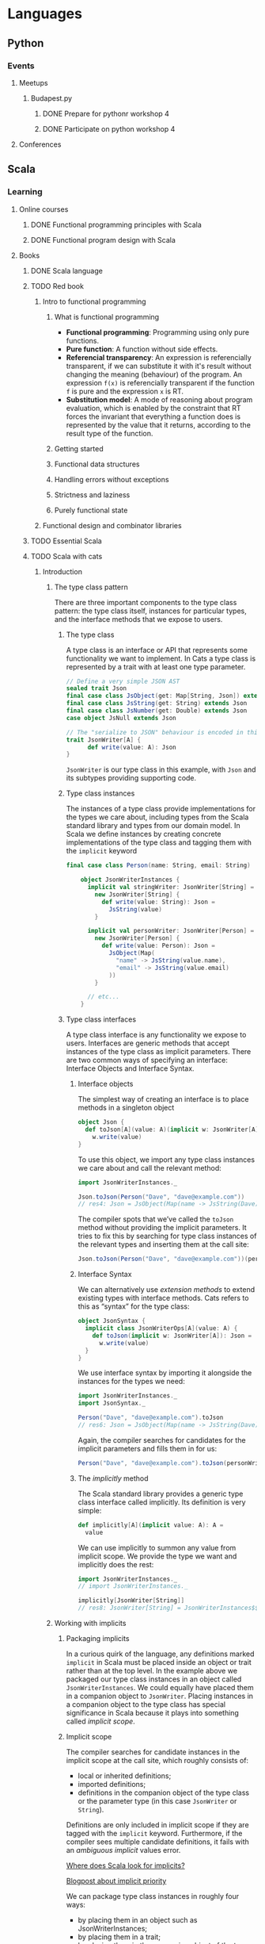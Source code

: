
* Languages
** Python
*** Events
**** Meetups
***** Budapest.py
****** DONE Prepare for pythonr workshop 4
       SCHEDULED: <2019-10-09 Wed>
****** DONE Participate on python workshop 4
       SCHEDULED: <2019-10-09 Wed>
**** Conferences
** Scala
*** Learning
**** Online courses
***** DONE Functional programming principles with Scala
***** DONE Functional program design with Scala
**** Books
***** DONE Scala language
***** TODO Red book
****** Intro to functional programming
******* What is functional programming
        - *Functional programming*: Programming using only pure functions.
        - *Pure function*: A function without side effects.
        - *Referencial transparency*: An expression is referencially transparent, if we can substitute it with it's
          result without changing the meaning (behaviour) of the program. An expression ~f(x)~ is referencially
          transparent if the function ~f~ is pure and the expression ~x~ is RT.
        - *Substitution model*: A mode of reasoning about program evaluation, which is enabled by the constraint that
          RT forces the invariant that everything a function does is represented by the value that it returns,
          according to the result type of the function.
******* Getting started
******* Functional data structures
******* Handling errors without exceptions
******* Strictness and laziness
******* Purely functional state
****** Functional design and combinator libraries
***** TODO Essential Scala
***** TODO Scala with cats
****** Introduction
******* The type class pattern
	There are three important components to the type class pattern: the type class itself, instances for
	particular types, and the interface methods that we expose to users.
******** The type class
	 A type class is an interface or API that represents some functionality we want to implement. In Cats
	 a type class is represented by a trait with at least one type parameter.
	 #+BEGIN_SRC scala
	 // Define a very simple JSON AST
	 sealed trait Json
	 final case class JsObject(get: Map[String, Json]) extends Json
	 final case class JsString(get: String) extends Json
	 final case class JsNumber(get: Double) extends Json
	 case object JsNull extends Json

	 // The "serialize to JSON" behaviour is encoded in this trait
	 trait JsonWriter[A] {
           def write(value: A): Json
	 }
	 #+END_SRC
	 ~JsonWriter~ is our type class in this example, with ~Json~ and its subtypes providing supporting code.
******** Type class instances
	 The instances of a type class provide implementations for the types we care about, including types from
	 the Scala standard library and types from our domain model. In Scala we define instances by creating
	 concrete implementations of the type class and tagging them with the ~implicit~ keyword
	 #+BEGIN_SRC scala
	 final case class Person(name: String, email: String)

         object JsonWriterInstances {
           implicit val stringWriter: JsonWriter[String] =
             new JsonWriter[String] {
               def write(value: String): Json =
                 JsString(value)
             }

           implicit val personWriter: JsonWriter[Person] =
             new JsonWriter[Person] {
               def write(value: Person): Json =
                 JsObject(Map(
                   "name" -> JsString(value.name),
                   "email" -> JsString(value.email)
                 ))
             }

           // etc...
         }
	 #+END_SRC
******** Type class interfaces
	 A type class interface is any functionality we expose to users. Interfaces are generic methods that
	 accept instances of the type class as implicit parameters. There are two common ways of specifying an
	 interface: Interface Objects and Interface Syntax.
********* Interface objects
	  The simplest way of creating an interface is to place methods in a singleton object
          #+BEGIN_SRC scala
 object Json {
   def toJson[A](value: A)(implicit w: JsonWriter[A]): Json =
     w.write(value)
 }
	  #+END_SRC
	  To use this object, we import any type class instances we care about and call the relevant method:
          #+BEGIN_SRC scala
 import JsonWriterInstances._

 Json.toJson(Person("Dave", "dave@example.com"))
 // res4: Json = JsObject(Map(name -> JsString(Dave), email -> JsString(dave@example.com)))
	  #+END_SRC
	  The compiler spots that we’ve called the ~toJson~ method without providing the implicit parameters. It
	  tries to fix this by searching for type class instances of the relevant types and inserting them at
	  the call site:
          #+BEGIN_SRC scala
 Json.toJson(Person("Dave", "dave@example.com"))(personWriter)
	  #+END_SRC
********* Interface Syntax
	  We can alternatively use /extension methods/ to extend existing types with interface methods. Cats refers
	  to this as “syntax” for the type class:
          #+BEGIN_SRC scala
 object JsonSyntax {
   implicit class JsonWriterOps[A](value: A) {
     def toJson(implicit w: JsonWriter[A]): Json =
       w.write(value)
   }
 }
	  #+END_SRC
	  We use interface syntax by importing it alongside the instances for the types we need:
          #+BEGIN_SRC scala
 import JsonWriterInstances._
 import JsonSyntax._

 Person("Dave", "dave@example.com").toJson
 // res6: Json = JsObject(Map(name -> JsString(Dave), email -> JsString(dave@example.com)))
	  #+END_SRC
	  Again, the compiler searches for candidates for the implicit parameters and fills them in for us:
          #+BEGIN_SRC scala
 Person("Dave", "dave@example.com").toJson(personWriter)
	  #+END_SRC
********* The /implicitly/ method
	  The Scala standard library provides a generic type class interface called implicitly. Its definition
	  is very simple:
          #+BEGIN_SRC scala
 def implicitly[A](implicit value: A): A =
   value
	  #+END_SRC
	  We can use implicitly to summon any value from implicit scope. We provide the type we want and
	  implicitly does the rest:
          #+BEGIN_SRC scala
 import JsonWriterInstances._
 // import JsonWriterInstances._

 implicitly[JsonWriter[String]]
 // res8: JsonWriter[String] = JsonWriterInstances$$anon$1@642f308c
	  #+END_SRC
******* Working with implicits
******** Packaging implicits
	 In a curious quirk of the language, any definitions marked ~implicit~ in Scala must be placed inside
	 an object or trait rather than at the top level. In the example above we packaged our type class
	 instances in an object called ~JsonWriterInstances~. We could equally have placed them in a companion
	 object to ~JsonWriter~. Placing instances in a companion object to the type class has special
	 significance in Scala because it plays into something called /implicit scope/.
******** Implicit scope
	 The compiler searches for candidate instances in the implicit scope at the call site, which roughly consists of:
         - local or inherited definitions;
	 - imported definitions;
	 - definitions in the companion object of the type class or the parameter type (in this case ~JsonWriter~ or ~String~).
	 Definitions are only included in implicit scope if they are tagged with the ~implicit~ keyword.
	 Furthermore, if the compiler sees multiple candidate definitions, it fails with an /ambiguous
	 implicit/ values error.

	 [[https://stackoverflow.com/questions/5598085/where-does-scala-look-for-implicits][Where does Scala look for implicits?]]

	 [[http://eed3si9n.com/revisiting-implicits-without-import-tax][Blogpost about implicit priority]]

	 We can package type class instances in roughly four ways:
         - by placing them in an object such as JsonWriterInstances;
	 - by placing them in a trait;
	 - by placing them in the companion object of the type class;
	 - by placing them in the companion object of the parameter type.
	 With option 1 we bring instances into scope by importing them. With option 2 we bring them into scope
	 with inheritance. With options 3 and 4, instances are always in implicit scope, regardless of where
	 we try to use them.
******** Recursive implicit resolution
	 The power of type classes and implicits lies in the compiler’s ability to combine implicit definitions
	 when searching for candidate instances. We can define instances in two ways:
         - by defining concrete instances as ~implicit vals~ of the required type;
	 - by defining ~implicit~ methods to construct instances from other type class instances.
	 Why would we construct instances from other instances? As a motivational example, consider defining a
	 ~JsonWriter~ for ~Options~. We would need a ~JsonWriter[Option[A]]~ for every ~A~ we care about in our
	 application. We could try to brute force the problem by creating a library of ~implicit vals~, however,
	 this approach clearly doesn’t scale. We end up requiring two ~implicit vals~ for every type ~A~ in our
	 application: one for ~A~ and one for ~Option[A]~. Fortunately, we can abstract the code for handling
	 ~Option[A]~ into a common constructor based on the instance for ~A~:
          #+BEGIN_SRC scala
 implicit def optionWriter[A]
     (implicit writer: JsonWriter[A]): JsonWriter[Option[A]] =
   new JsonWriter[Option[A]] {
     def write(option: Option[A]): Json =
       option match {
         case Some(aValue) => writer.write(aValue)
         case None         => JsNull
       }
   }
	  #+END_SRC
	  This method constructs a ~JsonWriter~ for ~Option[A]~ by relying on an implicit parameter to fill in
	  the ~A~-specific functionality. When the compiler sees an expression like this:
          #+BEGIN_SRC scala
 Json.toJson(Option("A string"))
	  #+END_SRC
	  it searches for an implicit ~JsonWriter[Option[String]]~. It finds the implicit method for ~JsonWriter[Option[A]]~:
          #+BEGIN_SRC scala
 Json.toJson(Option("A string"))(optionWriter[String])
	  #+END_SRC
	  and recursively searches for a ~JsonWriter[String]~ to use as the parameter to optionWriter:
          #+BEGIN_SRC scala
 Json.toJson(Option("A string"))(optionWriter(stringWriter))
	  #+END_SRC
	  In this way, implicit resolution becomes a search through the space of possible combinations of implicit
	  definitions, to find a combination that summons a type class instance of the correct overall type.
***** TODO Shapeless guide
*** Events
**** Meetups
***** Budapest.scala
**** Conferences
* Exercises
** Seasonal challenges
*** Advent of code
**** [[https://adventofcode.com/2019/day/1][2019]]
* Software architecture
** Architectural patterns
*** Command Query Responsibility Segregation (CQRS)
    - [[https://culttt.com/2015/01/14/command-query-responsibility-segregation-cqrs/][Blogpost]]
      With further links
